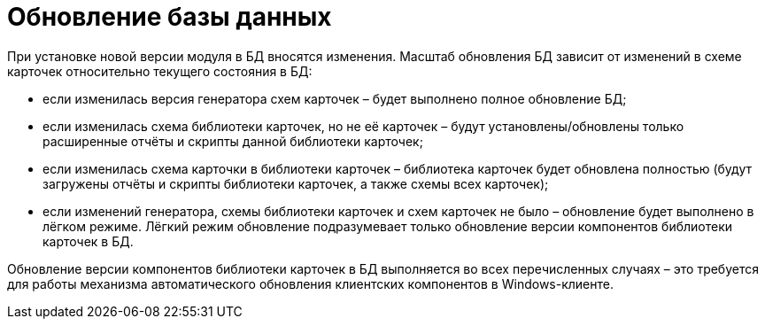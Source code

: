 = Обновление базы данных

При установке новой версии модуля в БД вносятся изменения. Масштаб обновления БД зависит от изменений в схеме карточек относительно текущего состояния в БД:

* если изменилась версия генератора схем карточек – будет выполнено полное обновление БД;
* если изменилась схема библиотеки карточек, но не её карточек – будут установлены/обновлены только расширенные отчёты и скрипты данной библиотеки карточек;
* если изменилась схема карточки в библиотеки карточек – библиотека карточек будет обновлена полностью (будут загружены отчёты и скрипты библиотеки карточек, а также схемы всех карточек);
* если изменений генератора, схемы библиотеки карточек и схем карточек не было – обновление будет выполнено в лёгком режиме. Лёгкий режим обновление подразумевает только обновление версии компонентов библиотеки карточек в БД.

Обновление версии компонентов библиотеки карточек в БД выполняется во всех перечисленных случаях – это требуется для работы механизма автоматического обновления клиентских компонентов в Windows-клиенте.